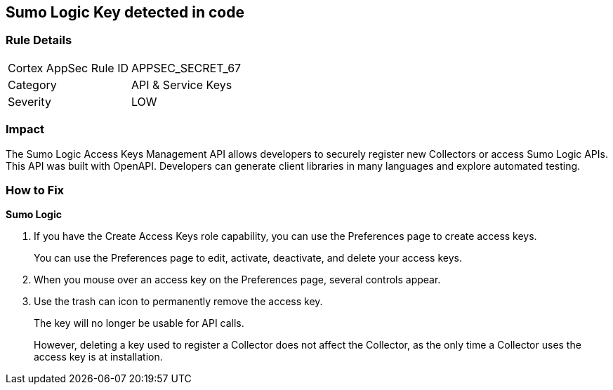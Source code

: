 == Sumo Logic Key detected in code


=== Rule Details

[cols="1,2"]
|===
|Cortex AppSec Rule ID |APPSEC_SECRET_67
|Category |API & Service Keys
|Severity |LOW
|===
 



=== Impact
The Sumo Logic Access Keys Management API allows developers to securely register new Collectors or access Sumo Logic APIs.
This API was built with OpenAPI.
Developers can generate client libraries in many languages and explore automated testing.

=== How to Fix


*Sumo Logic* 



. If you have the Create Access Keys role capability, you can use the Preferences page to create access keys.
+
You can use the Preferences page to edit, activate, deactivate, and delete your access keys.

. When you mouse over an access key on the Preferences page, several controls appear.

. Use the trash can icon to permanently remove the access key.
+
The key will no longer be usable for API calls.
+
However, deleting a key used to register a Collector does not affect the Collector, as the only time a Collector uses the access key is at installation.
